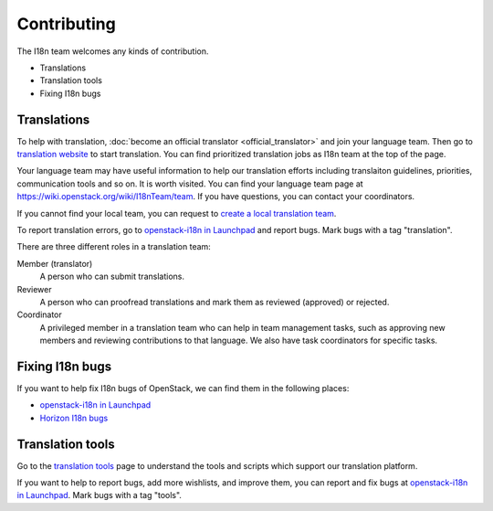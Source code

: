 Contributing
============

The I18n team welcomes any kinds of contribution.

* Translations
* Translation tools
* Fixing I18n bugs

Translations
------------

To help with translation, :doc:`become an official translator <official_translator>`
and join your language team. Then go to `translation website`_ to start translation.
You can find prioritized translation jobs as I18n team at the top of the page.

Your language team may have useful information to help our translation
efforts including translaiton guidelines, priorities, communication
tools and so on. It is worth visited.
You can find your language team page at
https://wiki.openstack.org/wiki/I18nTeam/team.
If you have questions, you can contact your coordinators.

If you cannot find your local team,
you can request to `create a local translation team`_.

To report translation errors,
go to `openstack-i18n in Launchpad`_ and report bugs.
Mark bugs with a tag "translation".

There are three different roles in a translation team:

Member (translator)
  A person who can submit translations.

Reviewer
  A person who can proofread translations and
  mark them as reviewed (approved) or rejected.

Coordinator
  A privileged member in a translation team who can help
  in team management tasks, such as approving new members
  and reviewing contributions to that language.
  We also have task coordinators for specific tasks.

Fixing I18n bugs
----------------

If you want to help fix I18n bugs of OpenStack,
we can find them in the following places:

* `openstack-i18n in Launchpad`_
* `Horizon I18n bugs`_

Translation tools
----------------------------

Go to the `translation tools`_ page to understand the tools
and scripts which support our translation platform.

If you want to help to report bugs, add more wishlists, and improve them,
you can report and fix bugs at `openstack-i18n in Launchpad`_.
Mark bugs with a tag "tools".

.. _`translation website`: https://translate.openstack.org/
.. _`create a local translation team`: https://wiki.openstack.org/wiki/I18nTeam/CreateLocalTeam
.. _`openstack-i18n in Launchpad`: https://bugs.launchpad.net/openstack-i18n
.. _`translation tools`: https://wiki.openstack.org/wiki/I18n/Tools
.. _`Horizon I18n bugs`: https://bugs.launchpad.net/horizon/+bugs?field.tag=i18n
